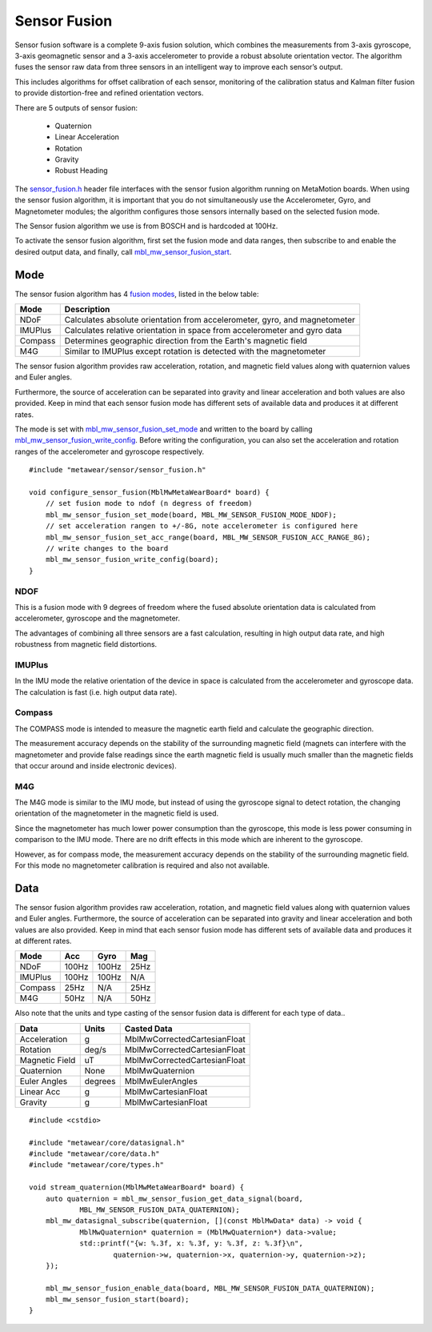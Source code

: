 .. highlight:: cpp

Sensor Fusion
=============
Sensor fusion software is a complete 9-axis fusion solution, which combines the measurements from 3-axis gyroscope, 3-axis geomagnetic sensor and a 3-axis accelerometer to provide a robust absolute orientation vector. The algorithm fuses the sensor raw data from three sensors in an intelligent way to improve each sensor’s output.

This includes algorithms for offset calibration of each sensor, monitoring of the calibration status and Kalman filter fusion to provide distortion-free and refined orientation vectors.

There are 5 outputs of sensor fusion:

 - Quaternion
 - Linear Acceleration
 - Rotation
 - Gravity
 - Robust Heading

The `sensor_fusion.h <https://mbientlab.com/docs/metawear/cpp/latest/sensor__fusion_8h.html>`_ header file interfaces with the sensor fusion algorithm 
running on MetaMotion boards.  When using the sensor fusion algorithm, it is important that you do not simultaneously use the 
Accelerometer, Gyro, and Magnetometer modules; the algorithm configures those sensors internally based on the selected fusion mode.

The Sensor fusion algorithm we use is from BOSCH and is hardcoded at 100Hz.

To activate the sensor fusion algorithm, first set the fusion mode and data ranges, then subscribe to and enable the desired output data, and finally, 
call `mbl_mw_sensor_fusion_start <https://mbientlab.com/docs/metawear/cpp/latest/sensor__fusion_8h.html#a941e51e4831b5a7a2426ecf328dddddf>`_.

Mode
----
The sensor fusion algorithm has 4 
`fusion modes <https://mbientlab.com/docs/metawear/cpp/latest/sensor__fusion_8h.html#ac5064d8edcb6ffa988f25f4f66e09c48>`_, listed in the below table:

======== ==========================================================================
Mode     Description                             
======== ==========================================================================
NDoF     Calculates absolute orientation from accelerometer, gyro, and magnetometer
IMUPlus  Calculates relative orientation in space from accelerometer and gyro data
Compass  Determines geographic direction from the Earth's magnetic field
M4G      Similar to IMUPlus except rotation is detected with the magnetometer
======== ==========================================================================

The sensor fusion algorithm provides raw acceleration, rotation, and magnetic field values along with quaternion values and Euler angles. 

Furthermore, the source of acceleration can be separated into gravity and linear acceleration and both values are also provided. Keep in mind that each sensor fusion mode has different sets of available data and produces it at different rates.

======= ===== ===== ====
Mode	Acc	  Gyro	Mag
======= ===== ===== ====
NDoF	100Hz 100Hz	25Hz
IMUPlus	100Hz 100Hz	N/A
Compass	25Hz  N/A	25Hz
M4G	    50Hz  N/A	50Hz
======= ===== ===== ====

The mode is set with 
`mbl_mw_sensor_fusion_set_mode <https://mbientlab.com/docs/metawear/cpp/latest/sensor__fusion_8h.html#a138a2d52134dee3772f0df3f9a7d9098>`_ and written 
to the board by calling 
`mbl_mw_sensor_fusion_write_config <https://mbientlab.com/docs/metawear/cpp/latest/sensor__fusion_8h.html#a09bb5d96b305c0ee0cf57e2a37300295>`_.  Before 
writing the configuration, you can also set the acceleration and rotation ranges of the accelerometer and gyroscope respectively. ::

    #include "metawear/sensor/sensor_fusion.h"

    void configure_sensor_fusion(MblMwMetaWearBoard* board) {
    	// set fusion mode to ndof (n degress of freedom)
    	mbl_mw_sensor_fusion_set_mode(board, MBL_MW_SENSOR_FUSION_MODE_NDOF);
    	// set acceleration rangen to +/-8G, note accelerometer is configured here
    	mbl_mw_sensor_fusion_set_acc_range(board, MBL_MW_SENSOR_FUSION_ACC_RANGE_8G);
    	// write changes to the board
    	mbl_mw_sensor_fusion_write_config(board);
    }

NDOF
"""""
This is a fusion mode with 9 degrees of freedom where the fused absolute orientation data is calculated from accelerometer, gyroscope and the magnetometer. 

The advantages of combining all three sensors are a fast calculation, resulting in high output data rate, and high robustness from magnetic field distortions. 

IMUPlus 
"""""""""
In the IMU mode the relative orientation of the device in space is calculated from the accelerometer and gyroscope data. The calculation is fast (i.e. high output data rate).

Compass
""""""""
The COMPASS mode is intended to measure the magnetic earth field and calculate the geographic direction.

The measurement accuracy depends on the stability of the surrounding magnetic field (magnets can interfere with the magnetometer and provide false readings since the earth magnetic field is usually much smaller than the magnetic fields that occur around and inside electronic devices).

M4G 
"""""
The M4G mode is similar to the IMU mode, but instead of using the gyroscope signal to detect rotation, the changing orientation of the magnetometer in the magnetic field is used. 

Since the magnetometer has much lower power consumption than the gyroscope, this mode is less power consuming in comparison to the IMU mode. There are no drift effects in this mode which are inherent to the gyroscope.

However, as for compass mode, the measurement accuracy depends on the stability of the surrounding magnetic field. For this mode no magnetometer calibration is required and also not available.

Data
----
The sensor fusion algorithm provides raw acceleration, rotation, and magnetic field values along with quaternion values and Euler angles.  Furthermore, 
the source of acceleration can be separated into gravity and linear acceleration and both values are also provided.  Keep in mind that each sensor  
fusion mode has different sets of available data and produces it at different rates.

======== ===== ===== ====
Mode     Acc   Gyro  Mag                       
======== ===== ===== ====
NDoF     100Hz 100Hz 25Hz
IMUPlus  100Hz 100Hz N/A
Compass  25Hz  N/A   25Hz
M4G      50Hz  N/A   50Hz
======== ===== ===== ====

Also note that the units and type casting of the sensor fusion data is different for each type of data..

============== ======= ============================
Data           Units   Casted Data
============== ======= ============================
Acceleration    g      MblMwCorrectedCartesianFloat
Rotation       deg/s   MblMwCorrectedCartesianFloat
Magnetic Field uT      MblMwCorrectedCartesianFloat
Quaternion      None   MblMwQuaternion
Euler Angles   degrees MblMwEulerAngles
Linear Acc      g      MblMwCartesianFloat
Gravity         g      MblMwCartesianFloat
============== ======= ============================

::

    #include <cstdio>

    #include "metawear/core/datasignal.h"
    #include "metawear/core/data.h"
    #include "metawear/core/types.h"

    void stream_quaternion(MblMwMetaWearBoard* board) {
    	auto quaternion = mbl_mw_sensor_fusion_get_data_signal(board, 
                MBL_MW_SENSOR_FUSION_DATA_QUATERNION);
    	mbl_mw_datasignal_subscribe(quaternion, [](const MblMwData* data) -> void {
    		MblMwQuaternion* quaternion = (MblMwQuaternion*) data->value;
    		std::printf("{w: %.3f, x: %.3f, y: %.3f, z: %.3f}\n", 
    			quaternion->w, quaternion->x, quaternion->y, quaternion->z);
    	});

    	mbl_mw_sensor_fusion_enable_data(board, MBL_MW_SENSOR_FUSION_DATA_QUATERNION);
    	mbl_mw_sensor_fusion_start(board);
    }
